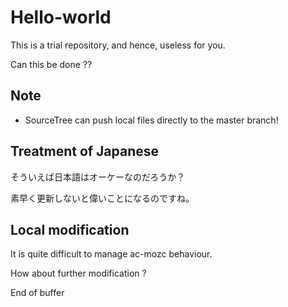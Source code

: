 * Hello-world
This is a trial repository, and hence, useless for you.

Can this be done ??

** Note
- SourceTree can push local files directly to the master branch!


** Treatment of Japanese
そういえば日本語はオーケーなのだろうか？

素早く更新しないと偉いことになるのですね。

** Local modification
It is quite difficult to manage ac-mozc behaviour.

How about further modification ?


End of buffer
